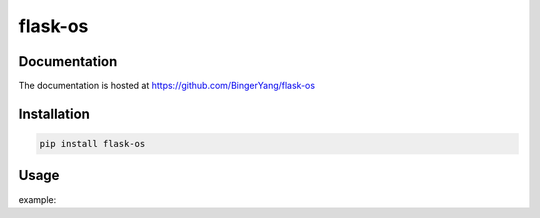 flask-os
========

Documentation
-------------

The documentation is hosted at https://github.com/BingerYang/flask-os


Installation
------------

.. code:: shell

     pip install flask-os

Usage
-----

example:

::

